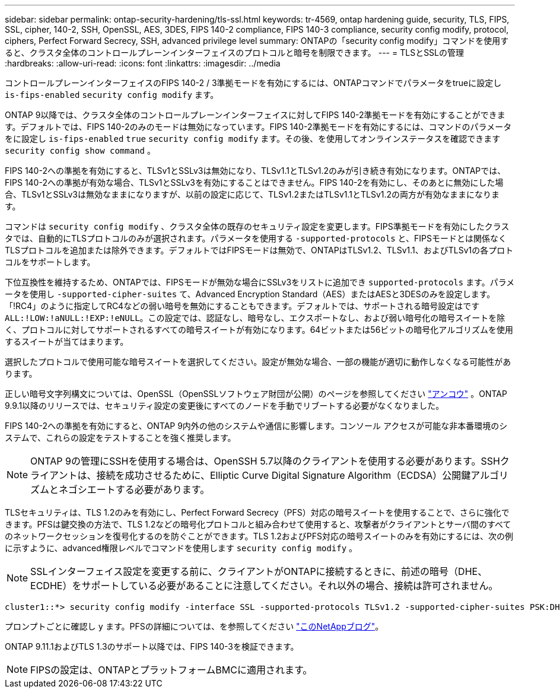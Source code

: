 ---
sidebar: sidebar 
permalink: ontap-security-hardening/tls-ssl.html 
keywords: tr-4569, ontap hardening guide, security, TLS, FIPS, SSL, cipher, 140-2, SSH, OpenSSL, AES, 3DES, FIPS 140-2 compliance, FIPS 140-3 compliance, security config modify, protocol, ciphers, Perfect Forward Secrecy, SSH, advanced privilege level 
summary: ONTAPの「security config modify」コマンドを使用すると、クラスタ全体のコントロールプレーンインターフェイスのプロトコルと暗号を制限できます。 
---
= TLSとSSLの管理
:hardbreaks:
:allow-uri-read: 
:icons: font
:linkattrs: 
:imagesdir: ../media


[role="lead"]
コントロールプレーンインターフェイスのFIPS 140-2 / 3準拠モードを有効にするには、ONTAPコマンドでパラメータをtrueに設定し `is-fips-enabled` `security config modify` ます。

ONTAP 9以降では、クラスタ全体のコントロールプレーンインターフェイスに対してFIPS 140-2準拠モードを有効にすることができます。デフォルトでは、FIPS 140-2のみのモードは無効になっています。FIPS 140-2準拠モードを有効にするには、コマンドのパラメータをに設定し `is-fips-enabled` `true` `security config modify` ます。その後、を使用してオンラインステータスを確認できます `security config show command` 。

FIPS 140-2への準拠を有効にすると、TLSv1とSSLv3は無効になり、TLSv1.1とTLSv1.2のみが引き続き有効になります。ONTAPでは、FIPS 140-2への準拠が有効な場合、TLSv1とSSLv3を有効にすることはできません。FIPS 140-2を有効にし、そのあとに無効にした場合、TLSv1とSSLv3は無効なままになりますが、以前の設定に応じて、TLSv1.2またはTLSv1.1とTLSv1.2の両方が有効なままになります。

コマンドは `security config modify` 、クラスタ全体の既存のセキュリティ設定を変更します。FIPS準拠モードを有効にしたクラスタでは、自動的にTLSプロトコルのみが選択されます。パラメータを使用する `-supported-protocols` と、FIPSモードとは関係なくTLSプロトコルを追加または除外できます。デフォルトではFIPSモードは無効で、ONTAPはTLSv1.2、TLSv1.1、およびTLSv1の各プロトコルをサポートします。

下位互換性を維持するため、ONTAPでは、FIPSモードが無効な場合にSSLv3をリストに追加でき `supported-protocols` ます。パラメータを使用し `-supported-cipher-suites` て、Advanced Encryption Standard（AES）またはAESと3DESのみを設定します。「!RC4」のように指定してRC4などの弱い暗号を無効にすることもできます。デフォルトでは、サポートされる暗号設定はです `ALL:!LOW:!aNULL:!EXP:!eNULL`。この設定では、認証なし、暗号なし、エクスポートなし、および弱い暗号化の暗号スイートを除く、プロトコルに対してサポートされるすべての暗号スイートが有効になります。64ビットまたは56ビットの暗号化アルゴリズムを使用するスイートが当てはまります。

選択したプロトコルで使用可能な暗号スイートを選択してください。設定が無効な場合、一部の機能が適切に動作しなくなる可能性があります。

正しい暗号文字列構文については、OpenSSL（OpenSSLソフトウェア財団が公開）のページを参照してください link:https://www.openssl.org/docs/man1.1.1/man1/ciphers.html["アンコウ"^] 。ONTAP 9.9.1以降のリリースでは、セキュリティ設定の変更後にすべてのノードを手動でリブートする必要がなくなりました。

FIPS 140-2への準拠を有効にすると、ONTAP 9内外の他のシステムや通信に影響します。コンソール アクセスが可能な非本番環境のシステムで、これらの設定をテストすることを強く推奨します。


NOTE: ONTAP 9の管理にSSHを使用する場合は、OpenSSH 5.7以降のクライアントを使用する必要があります。SSHクライアントは、接続を成功させるために、Elliptic Curve Digital Signature Algorithm（ECDSA）公開鍵アルゴリズムとネゴシエートする必要があります。

TLSセキュリティは、TLS 1.2のみを有効にし、Perfect Forward Secrecy（PFS）対応の暗号スイートを使用することで、さらに強化できます。PFSは鍵交換の方法で、TLS 1.2などの暗号化プロトコルと組み合わせて使用すると、攻撃者がクライアントとサーバ間のすべてのネットワークセッションを復号化するのを防ぐことができます。TLS 1.2およびPFS対応の暗号スイートのみを有効にするには、次の例に示すように、advanced権限レベルでコマンドを使用します `security config modify` 。


NOTE: SSLインターフェイス設定を変更する前に、クライアントがONTAPに接続するときに、前述の暗号（DHE、ECDHE）をサポートしている必要があることに注意してください。それ以外の場合、接続は許可されません。

[listing]
----
cluster1::*> security config modify -interface SSL -supported-protocols TLSv1.2 -supported-cipher-suites PSK:DHE:ECDHE:!LOW:!aNULL:!EXP:!eNULL:!3DES:!kDH:!kECDH
----
プロンプトごとに確認し `y` ます。PFSの詳細については、を参照してください link:https://blog.netapp.com/protecting-your-data-perfect-forward-secrecy-pfs-with-netapp-ontap/["このNetAppブログ"^]。

ONTAP 9.11.1およびTLS 1.3のサポート以降では、FIPS 140-3を検証できます。


NOTE: FIPSの設定は、ONTAPとプラットフォームBMCに適用されます。
